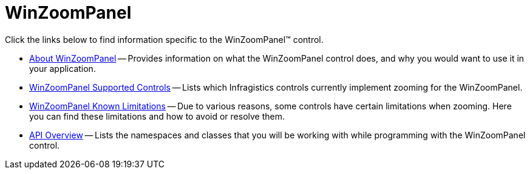 ﻿= WinZoomPanel

Click the links below to find information specific to the WinZoomPanel™ control.

* link:winzoompanel-about.html[About WinZoomPanel] -- Provides information on what the WinZoomPanel control does, and why you would want to use it in your application.
* link:winzoompanel-zoom-supported-controls.html[WinZoomPanel Supported Controls] -- Lists which Infragistics controls currently implement zooming for the WinZoomPanel.
* link:winzoompanel-known-limitations.html[WinZoomPanel Known Limitations] -- Due to various reasons, some controls have certain limitations when zooming. Here you can find these limitations and how to avoid or resolve them.
* link:winzoompanel-api-overview.html[API Overview] -- Lists the namespaces and classes that you will be working with while programming with the WinZoomPanel control.

